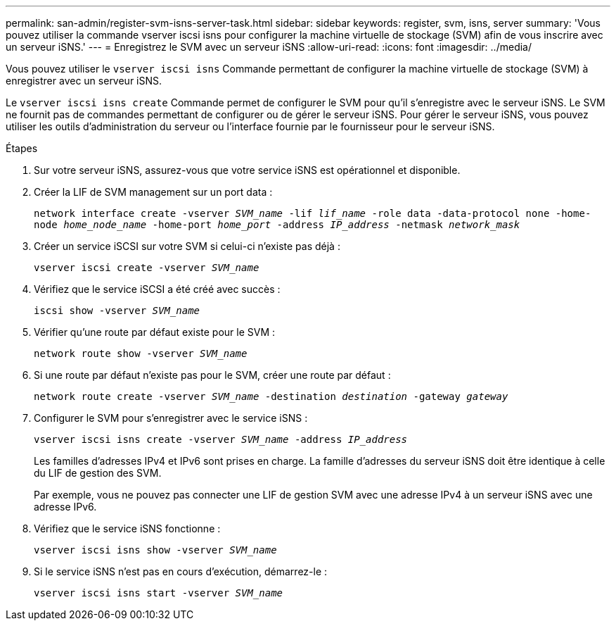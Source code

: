 ---
permalink: san-admin/register-svm-isns-server-task.html 
sidebar: sidebar 
keywords: register, svm, isns, server 
summary: 'Vous pouvez utiliser la commande vserver iscsi isns pour configurer la machine virtuelle de stockage (SVM) afin de vous inscrire avec un serveur iSNS.' 
---
= Enregistrez le SVM avec un serveur iSNS
:allow-uri-read: 
:icons: font
:imagesdir: ../media/


[role="lead"]
Vous pouvez utiliser le `vserver iscsi isns` Commande permettant de configurer la machine virtuelle de stockage (SVM) à enregistrer avec un serveur iSNS.

Le `vserver iscsi isns create` Commande permet de configurer le SVM pour qu'il s'enregistre avec le serveur iSNS. Le SVM ne fournit pas de commandes permettant de configurer ou de gérer le serveur iSNS. Pour gérer le serveur iSNS, vous pouvez utiliser les outils d'administration du serveur ou l'interface fournie par le fournisseur pour le serveur iSNS.

.Étapes
. Sur votre serveur iSNS, assurez-vous que votre service iSNS est opérationnel et disponible.
. Créer la LIF de SVM management sur un port data :
+
`network interface create -vserver _SVM_name_ -lif _lif_name_ -role data -data-protocol none -home-node _home_node_name_ -home-port _home_port_ -address _IP_address_ -netmask _network_mask_`

. Créer un service iSCSI sur votre SVM si celui-ci n'existe pas déjà :
+
`vserver iscsi create -vserver _SVM_name_`

. Vérifiez que le service iSCSI a été créé avec succès :
+
`iscsi show -vserver _SVM_name_`

. Vérifier qu'une route par défaut existe pour le SVM :
+
`network route show -vserver _SVM_name_`

. Si une route par défaut n'existe pas pour le SVM, créer une route par défaut :
+
`network route create -vserver _SVM_name_ -destination _destination_ -gateway _gateway_`

. Configurer le SVM pour s'enregistrer avec le service iSNS :
+
`vserver iscsi isns create -vserver _SVM_name_ -address _IP_address_`

+
Les familles d'adresses IPv4 et IPv6 sont prises en charge. La famille d'adresses du serveur iSNS doit être identique à celle du LIF de gestion des SVM.

+
Par exemple, vous ne pouvez pas connecter une LIF de gestion SVM avec une adresse IPv4 à un serveur iSNS avec une adresse IPv6.

. Vérifiez que le service iSNS fonctionne :
+
`vserver iscsi isns show -vserver _SVM_name_`

. Si le service iSNS n'est pas en cours d'exécution, démarrez-le :
+
`vserver iscsi isns start -vserver _SVM_name_`


